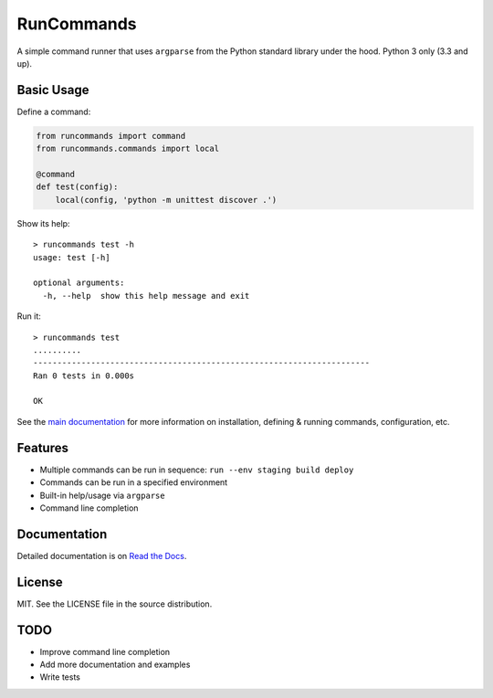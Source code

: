 RunCommands
+++++++++++

A simple command runner that uses ``argparse`` from the Python standard library
under the hood. Python 3 only (3.3 and up).

Basic Usage
===========

Define a command:

.. code-block:: python

    from runcommands import command
    from runcommands.commands import local

    @command
    def test(config):
        local(config, 'python -m unittest discover .')

Show its help::

    > runcommands test -h
    usage: test [-h]

    optional arguments:
      -h, --help  show this help message and exit

Run it::

    > runcommands test
    ..........
    ----------------------------------------------------------------------
    Ran 0 tests in 0.000s

    OK

See the `main documentation`_ for more information on
installation, defining & running commands, configuration, etc.

Features
========

* Multiple commands can be run in sequence: ``run --env staging build deploy``
* Commands can be run in a specified environment
* Built-in help/usage via ``argparse``
* Command line completion

Documentation
=============

Detailed documentation is on `Read the Docs`_.

License
=======

MIT. See the LICENSE file in the source distribution.

TODO
====

* Improve command line completion
* Add more documentation and examples
* Write tests

.. _main documentation: http://runcommands.readthedocs.io/
.. _Read the Docs: `main documentation`_
